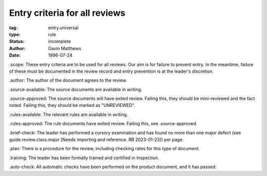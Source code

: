 ==============================
Entry criteria for all reviews
==============================

:tag: entry.universal
:type: rule
:status: incomplete
:author: Gavin Matthews
:date: 1996-07-24

_`.scope`: These entry criteria are to be used for all reviews.  Our
aim is for failure to prevent entry.  In the meantime, failure of
these must be documented in the review record and entry prevention is
at the leader's discretion.

_`.author`: The author of the document agrees to the review.

_`.source-available`: The source documents are available in writing.

_`.source-approved`: The source documents will have exited review.
Failing this, they should be mini-reviewed and the fact noted.
Failing this, they should be marked as "UNREVIEWED".

_`.rules-available`: The relevant rules are available in writing.

_`.rules-approved`: The rule documents have exited review.  Failing
this, see .source-approved.

_`.brief-check`: The leader has performed a cursory examination and
has found no more than one major defect (see guide.review.class.major
[Needs importing and reference.  RB 2023-01-23]) per page.

_`.plan`: There is a procedure for the review, including checking
rates for this type of document.

_`.training`: The leader has been formally trained and certified in
Inspection.

_`.auto-check`: All automatic checks have been performed on the
product document, and it has passed.
